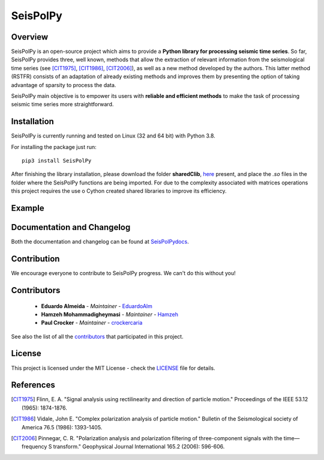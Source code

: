 =========
SeisPolPy
=========

Overview
--------

SeisPolPy is an open-source project which aims to provide a 
**Python library for processing seismic time series**. 
So far, SeisPolPy provides three, well known, methods that allow the extraction of relevant information from the seismological time series (see [CIT1975]_, [CIT1986]_, [CIT2006]_), as well as a new method developed by the authors. This latter method (RSTFR) consists of an adaptation of already existing methods and improves them by presenting the option of taking advantage of sparsity to process the data.

SeisPolPy main objective is to empower its users with **reliable and efficient methods** to make the task of processing seismic time series more straightforward. 

Installation
------------

SeisPolPy is currently running and tested on Linux (32 and 64 bit) with Python 3.8. 

For installing the package just run::

    pip3 install SeisPolPy

After finishing the library installation, please download the folder **sharedClib**, `here <https://github.com/EduardoAlm/SeisPolPy/tree/main/sharedClib>`_ present, 
and place the *.so* files in the folder where the SeisPolPy functions are being imported.
For due to the complexity associated with matrices operations this project requires the use o Cython created shared libraries to improve its efficiency. 

Example
-------

Documentation and Changelog
---------------------------

Both the documentation and changelog can be found at `SeisPolPydocs <https://seispolpy.readthedocs.io/en/latest/>`_.

Contribution
------------

We encourage everyone to contribute to SeisPolPy progress. We can't do this without you!

Contributors
------------
    - **Eduardo Almeida** - *Maintainer* - `EduardoAlm <https://github.com/EduardoAlm>`_
    - **Hamzeh Mohammadigheymasi** - *Maintainer* - `Hamzeh <https://github.com/SigProSeismology>`_
    - **Paul Crocker** - *Maintainer* - `crockercaria <https://github.com/crockercaria>`_

See also the list of all the `contributors <https://github.com/EduardoAlm/SeisPolPy/graphs/contributors>`_ that participated in this project.

License
-------

This project is licensed under the MIT License - check the `LICENSE <https://github.com/EduardoAlm/SeisPolPy/blob/main/LICENSE.md>`_ file for details.

References
----------

.. [CIT1975] Flinn, E. A. "Signal analysis using rectilinearity and direction of particle motion." Proceedings of the IEEE 53.12 (1965): 1874-1876.
.. [CIT1986] Vidale, John E. "Complex polarization analysis of particle motion." Bulletin of the Seismological society of America 76.5 (1986): 1393-1405.
.. [CIT2006] Pinnegar, C. R. "Polarization analysis and polarization filtering of three-component signals with the time—frequency S transform." Geophysical Journal International 165.2 (2006): 596-606.